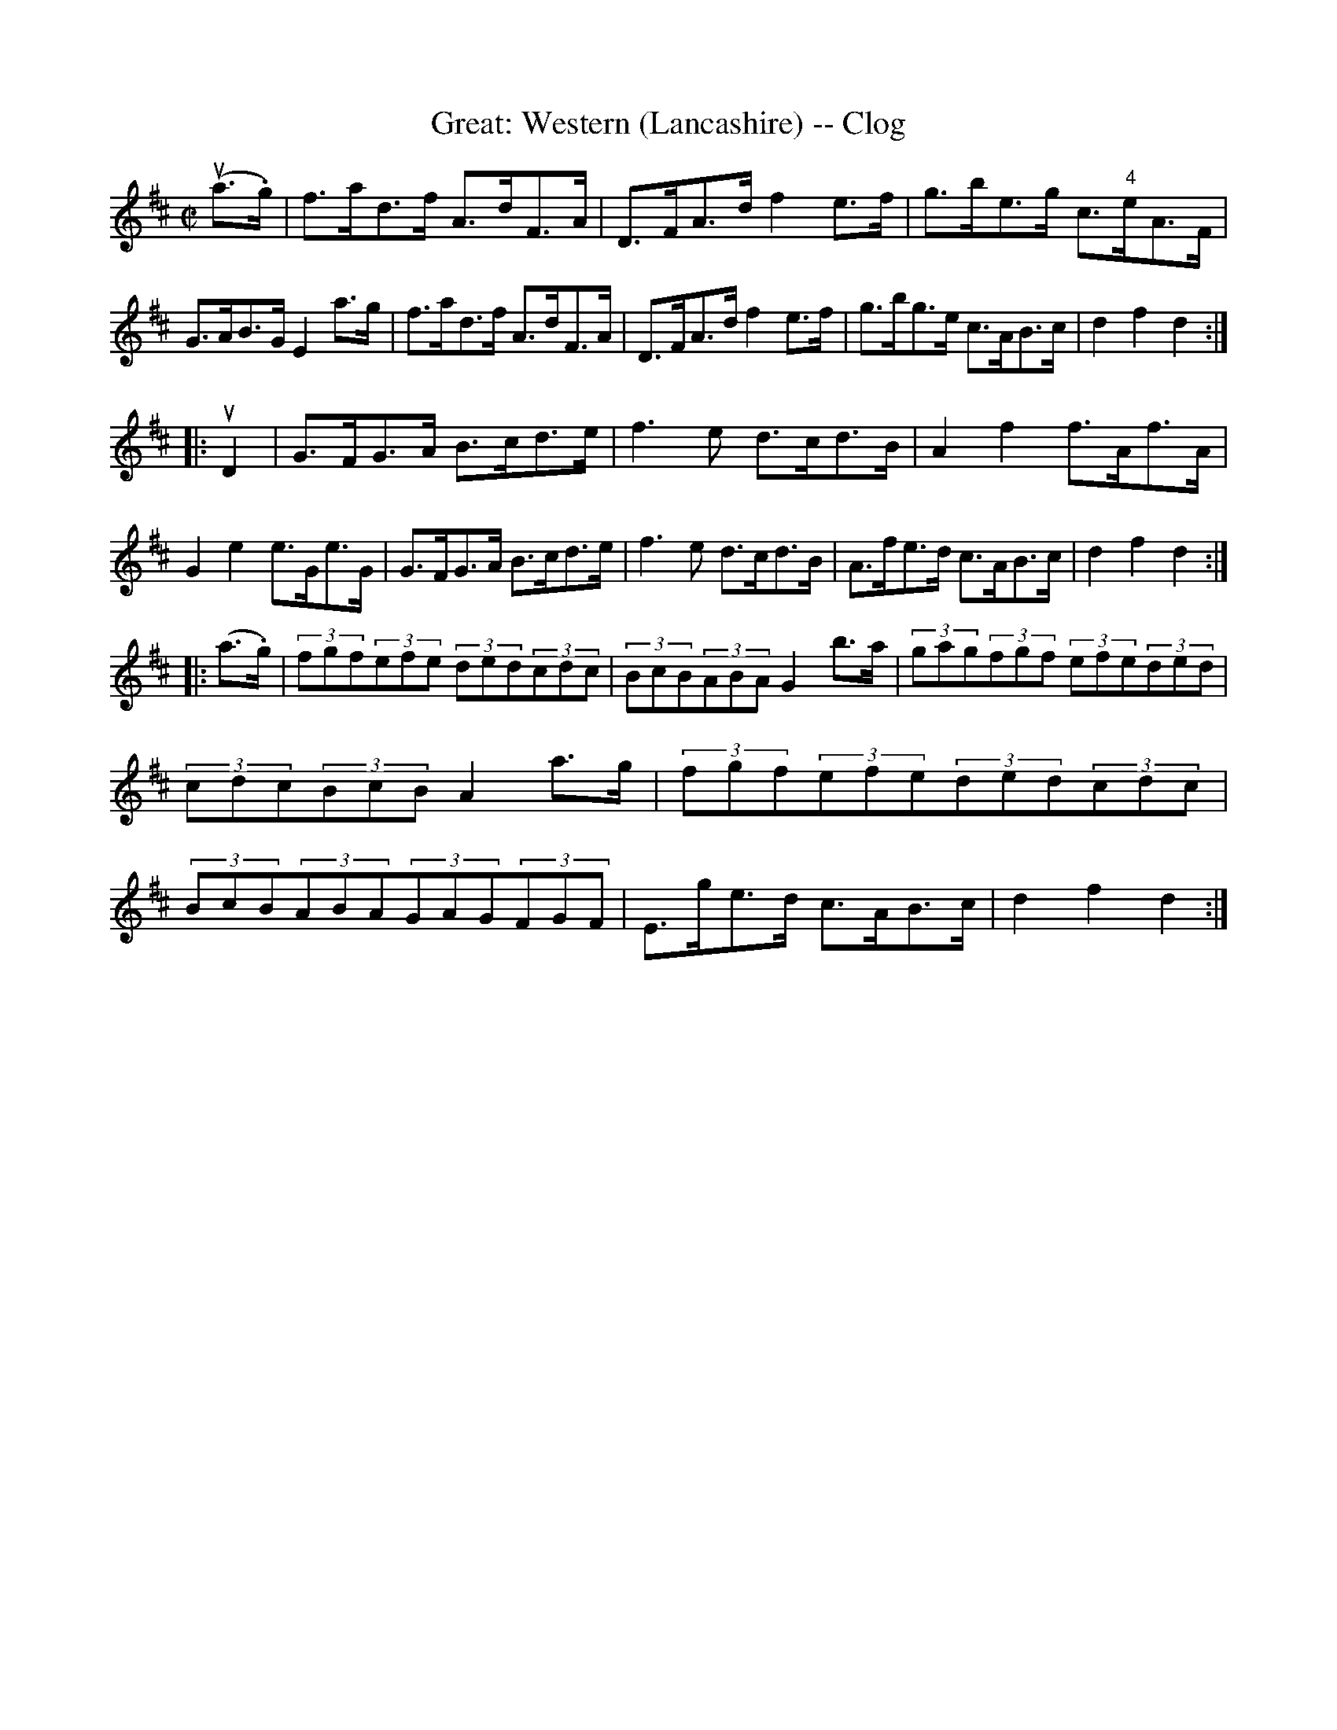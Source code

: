 X: 1
T:Great: Western (Lancashire) -- Clog
M:C|
L:1/8
R:clog
B:Ryan's Mammoth Collection
Z:Contributed by Ray Davies, ray:davies99.freeserve.co.uk
K:D
u(a>.g)|f>ad>f A>dF>A|D>FA>d f2e>f|g>be>g c>"4"eA>F|G>AB>G E2 a>g|\
f>ad>f A>dF>A|D>FA>d f2e>f|g>bg>e c>AB>c|d2 f2 d2:|
|:uD2|G>FG>A B>cd>e|f3 e d>cd>B|A2f2 f>Af>A|G2e2 e>Ge>G|\
G>FG>A B>cd>e|f3 e d>cd>B|A>fe>d c>AB>c|d2f2 d2:|
|:(a>.g)|(3fgf(3efe (3ded(3cdc|(3BcB(3ABA G2b>a|\
(3gag(3fgf (3efe(3ded|(3cdc(3BcB A2 a>g|\
(3fgf(3efe(3ded(3cdc|(3BcB(3ABA(3GAG(3FGF|\
E>ge>d c>AB>c|d2f2d2:|

